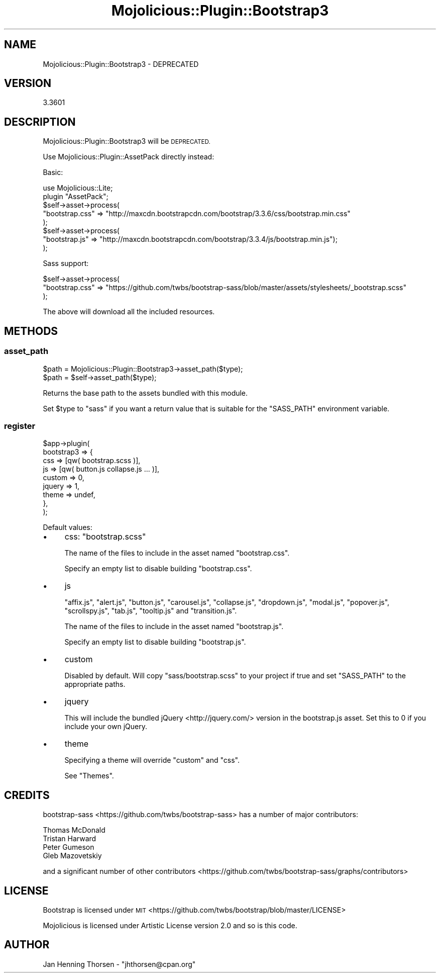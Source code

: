 .\" Automatically generated by Pod::Man 4.14 (Pod::Simple 3.40)
.\"
.\" Standard preamble:
.\" ========================================================================
.de Sp \" Vertical space (when we can't use .PP)
.if t .sp .5v
.if n .sp
..
.de Vb \" Begin verbatim text
.ft CW
.nf
.ne \\$1
..
.de Ve \" End verbatim text
.ft R
.fi
..
.\" Set up some character translations and predefined strings.  \*(-- will
.\" give an unbreakable dash, \*(PI will give pi, \*(L" will give a left
.\" double quote, and \*(R" will give a right double quote.  \*(C+ will
.\" give a nicer C++.  Capital omega is used to do unbreakable dashes and
.\" therefore won't be available.  \*(C` and \*(C' expand to `' in nroff,
.\" nothing in troff, for use with C<>.
.tr \(*W-
.ds C+ C\v'-.1v'\h'-1p'\s-2+\h'-1p'+\s0\v'.1v'\h'-1p'
.ie n \{\
.    ds -- \(*W-
.    ds PI pi
.    if (\n(.H=4u)&(1m=24u) .ds -- \(*W\h'-12u'\(*W\h'-12u'-\" diablo 10 pitch
.    if (\n(.H=4u)&(1m=20u) .ds -- \(*W\h'-12u'\(*W\h'-8u'-\"  diablo 12 pitch
.    ds L" ""
.    ds R" ""
.    ds C` ""
.    ds C' ""
'br\}
.el\{\
.    ds -- \|\(em\|
.    ds PI \(*p
.    ds L" ``
.    ds R" ''
.    ds C`
.    ds C'
'br\}
.\"
.\" Escape single quotes in literal strings from groff's Unicode transform.
.ie \n(.g .ds Aq \(aq
.el       .ds Aq '
.\"
.\" If the F register is >0, we'll generate index entries on stderr for
.\" titles (.TH), headers (.SH), subsections (.SS), items (.Ip), and index
.\" entries marked with X<> in POD.  Of course, you'll have to process the
.\" output yourself in some meaningful fashion.
.\"
.\" Avoid warning from groff about undefined register 'F'.
.de IX
..
.nr rF 0
.if \n(.g .if rF .nr rF 1
.if (\n(rF:(\n(.g==0)) \{\
.    if \nF \{\
.        de IX
.        tm Index:\\$1\t\\n%\t"\\$2"
..
.        if !\nF==2 \{\
.            nr % 0
.            nr F 2
.        \}
.    \}
.\}
.rr rF
.\" ========================================================================
.\"
.IX Title "Mojolicious::Plugin::Bootstrap3 3"
.TH Mojolicious::Plugin::Bootstrap3 3 "2016-04-13" "perl v5.32.0" "User Contributed Perl Documentation"
.\" For nroff, turn off justification.  Always turn off hyphenation; it makes
.\" way too many mistakes in technical documents.
.if n .ad l
.nh
.SH "NAME"
Mojolicious::Plugin::Bootstrap3 \- DEPRECATED
.SH "VERSION"
.IX Header "VERSION"
3.3601
.SH "DESCRIPTION"
.IX Header "DESCRIPTION"
Mojolicious::Plugin::Bootstrap3 will be \s-1DEPRECATED.\s0
.PP
Use Mojolicious::Plugin::AssetPack directly instead:
.PP
Basic:
.PP
.Vb 2
\&  use Mojolicious::Lite;
\&  plugin "AssetPack";
\&
\&  $self\->asset\->process(
\&    "bootstrap.css" => "http://maxcdn.bootstrapcdn.com/bootstrap/3.3.6/css/bootstrap.min.css"
\&  );
\&  $self\->asset\->process(
\&    "bootstrap.js" => "http://maxcdn.bootstrapcdn.com/bootstrap/3.3.4/js/bootstrap.min.js");
\&  );
.Ve
.PP
Sass support:
.PP
.Vb 3
\&  $self\->asset\->process(
\&    "bootstrap.css" => "https://github.com/twbs/bootstrap\-sass/blob/master/assets/stylesheets/_bootstrap.scss"
\&  );
.Ve
.PP
The above will download all the included resources.
.SH "METHODS"
.IX Header "METHODS"
.SS "asset_path"
.IX Subsection "asset_path"
.Vb 2
\&  $path = Mojolicious::Plugin::Bootstrap3\->asset_path($type);
\&  $path = $self\->asset_path($type);
.Ve
.PP
Returns the base path to the assets bundled with this module.
.PP
Set \f(CW$type\fR to \*(L"sass\*(R" if you want a return value that is suitable for
the \f(CW\*(C`SASS_PATH\*(C'\fR environment variable.
.SS "register"
.IX Subsection "register"
.Vb 9
\&  $app\->plugin(
\&    bootstrap3 => {
\&      css    => [qw( bootstrap.scss )],
\&      js     => [qw( button.js collapse.js ... )],
\&      custom => 0,
\&      jquery => 1,
\&      theme  => undef,
\&    },
\&  );
.Ve
.PP
Default values:
.IP "\(bu" 4
css: \f(CW\*(C`bootstrap.scss\*(C'\fR
.Sp
The name of the files to include in the asset named \f(CW\*(C`bootstrap.css\*(C'\fR.
.Sp
Specify an empty list to disable building \f(CW\*(C`bootstrap.css\*(C'\fR.
.IP "\(bu" 4
js
.Sp
\&\f(CW\*(C`affix.js\*(C'\fR, \f(CW\*(C`alert.js\*(C'\fR, \f(CW\*(C`button.js\*(C'\fR, \f(CW\*(C`carousel.js\*(C'\fR, \f(CW\*(C`collapse.js\*(C'\fR,
\&\f(CW\*(C`dropdown.js\*(C'\fR, \f(CW\*(C`modal.js\*(C'\fR, \f(CW\*(C`popover.js\*(C'\fR, \f(CW\*(C`scrollspy.js\*(C'\fR, \f(CW\*(C`tab.js\*(C'\fR,
\&\f(CW\*(C`tooltip.js\*(C'\fR and \f(CW\*(C`transition.js\*(C'\fR.
.Sp
The name of the files to include in the asset named \f(CW\*(C`bootstrap.js\*(C'\fR.
.Sp
Specify an empty list to disable building \f(CW\*(C`bootstrap.js\*(C'\fR.
.IP "\(bu" 4
custom
.Sp
Disabled by default. Will copy \f(CW\*(C`sass/bootstrap.scss\*(C'\fR to your project if
true and set \f(CW\*(C`SASS_PATH\*(C'\fR to the appropriate paths.
.IP "\(bu" 4
jquery
.Sp
This will include the bundled jQuery <http://jquery.com/> version in the
bootstrap.js asset. Set this to 0 if you include your own jQuery.
.IP "\(bu" 4
theme
.Sp
Specifying a theme will override \*(L"custom\*(R" and \*(L"css\*(R".
.Sp
See \*(L"Themes\*(R".
.SH "CREDITS"
.IX Header "CREDITS"
bootstrap-sass <https://github.com/twbs/bootstrap-sass> has a number of major
contributors:
.PP
.Vb 4
\&  Thomas McDonald
\&  Tristan Harward
\&  Peter Gumeson
\&  Gleb Mazovetskiy
.Ve
.PP
and a significant number of other contributors <https://github.com/twbs/bootstrap-sass/graphs/contributors>
.SH "LICENSE"
.IX Header "LICENSE"
Bootstrap is licensed under \s-1MIT\s0 <https://github.com/twbs/bootstrap/blob/master/LICENSE>
.PP
Mojolicious is licensed under Artistic License version 2.0 and so is this code.
.SH "AUTHOR"
.IX Header "AUTHOR"
Jan Henning Thorsen \- \f(CW\*(C`jhthorsen@cpan.org\*(C'\fR
